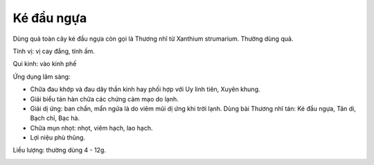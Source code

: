 .. _plants_ke_dau_ngua:

Ké đầu ngựa
###########

Dùng quả toàn cây ké đầu ngựa còn gọi là Thương nhĩ tử Xanthium
strumarium. Thường dùng quả.

Tính vị: vị cay đắng, tính ấm.

Qui kinh: vào kinh phế

Ứng dụng lâm sàng:

-  Chữa đau khớp và đau dây thần kinh hay phối hợp với Uy linh tiên,
   Xuyên khung.
-  Giải biểu tán hàn chữa các chứng cảm mạo do lạnh.
-  Giải dị ứng: ban chẩn, mẩn ngứa là do viêm mũi dị ứng khi trời lạnh.
   Dùng bài Thương nhĩ tán: Ké đầu ngựa, Tân di, Bạch chỉ, Bạc hà.
-  Chữa mụn nhọt: nhọt, viêm hạch, lao hạch.
-  Lợi niệu phù thũng.

Liều lượng: thường dùng 4 - 12g.

..  image:: THUONGNHITU.JPG
   :width: 50px
   :height: 50px
   :target: THUONGNHITU_.HTM
